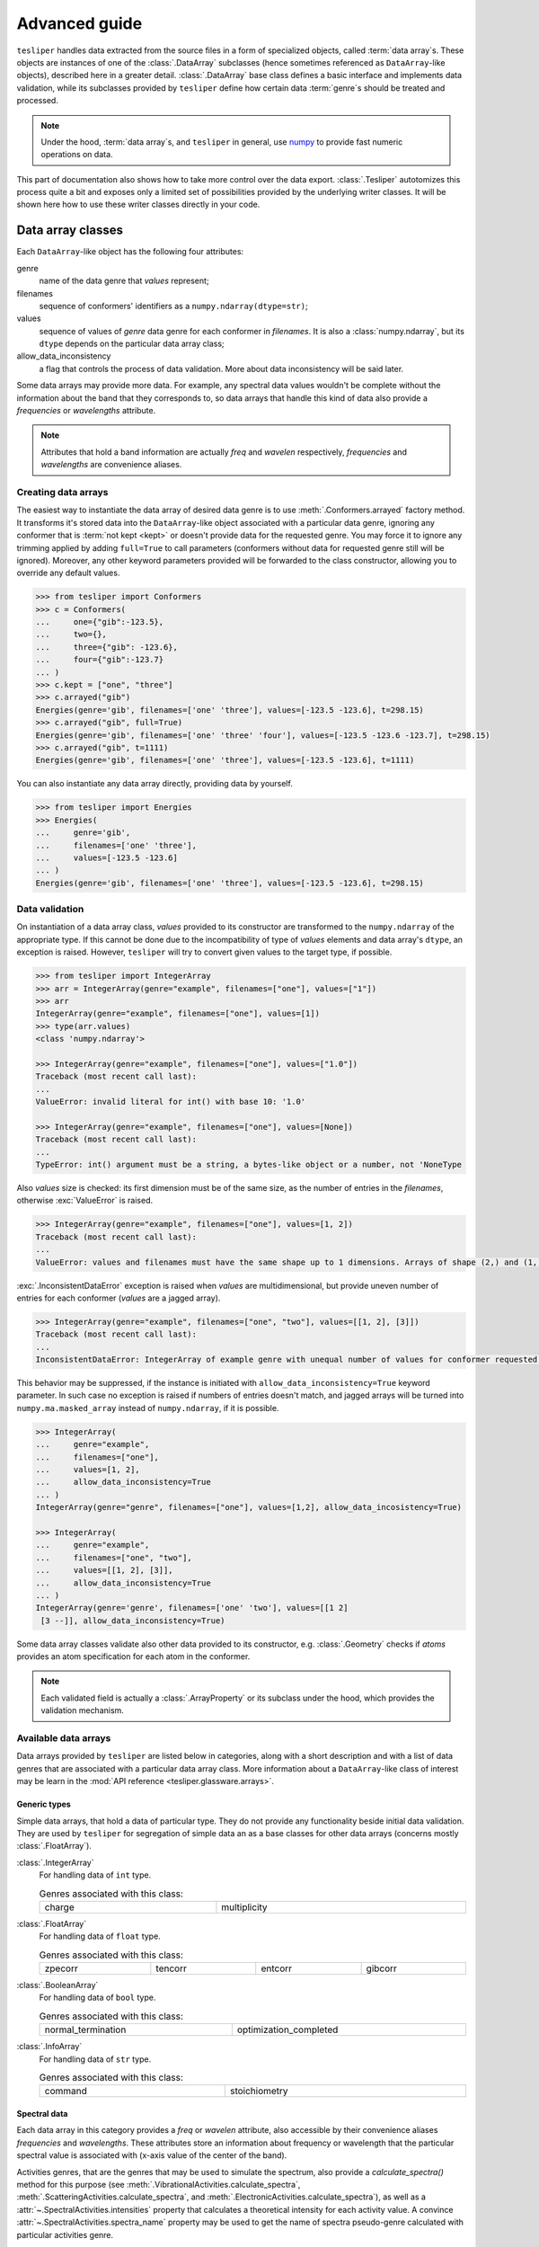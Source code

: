 Advanced guide
==============

``tesliper`` handles data extracted from the source files in a form of specialized
objects, called :term:`data array`\s. These objects are instances of one of the
:class:`.DataArray` subclasses (hence sometimes referenced as ``DataArray``-like
objects), described here in a greater detail. :class:`.DataArray` base class defines a
basic interface and implements data validation, while its subclasses provided by
``tesliper`` define how certain data :term:`genre`\s should be treated and processed.

.. note::

    Under the hood, :term:`data array`\s, and ``tesliper`` in general, use `numpy
    <https://numpy.org>`_ to provide fast numeric operations on data.

This part of documentation also shows how to take more control over the data export.
:class:`.Tesliper` autotomizes this process quite a bit and exposes only a limited set
of possibilities provided by the underlying writer classes. It will be shown here how to
use these writer classes directly in your code.

Data array classes
------------------

Each ``DataArray``-like object has the following four attributes:

genre
    name of the data genre that *values* represent;
filenames
    sequence of conformers' identifiers as a ``numpy.ndarray(dtype=str)``;
values
    sequence of values of *genre* data genre for each conformer in *filenames*. It is
    also a :class:`numpy.ndarray`, but its ``dtype`` depends on the particular data
    array class;
allow_data_inconsistency
    a flag that controls the process of data validation. More about data inconsistency
    will be said later.

Some data arrays may provide more data. For example, any spectral data values wouldn't
be complete without the information about the band that they corresponds to, so data
arrays that handle this kind of data also provide a *frequencies* or *wavelengths*
attribute.

.. note::

    Attributes that hold a band information are actually *freq* and *wavelen*
    respectively, *frequencies* and *wavelengths* are convenience aliases.


Creating data arrays
''''''''''''''''''''

The easiest way to instantiate the data array of desired data genre is to use
:meth:`.Conformers.arrayed` factory method. It transforms it's stored data into the
``DataArray``-like object associated with a particular data genre, ignoring any
conformer that is :term:`not kept <kept>` or doesn't provide data for the requested
genre. You may force it to ignore any trimming applied by adding ``full=True`` to call
parameters (conformers without data for requested genre still will be ignored).
Moreover, any other keyword parameters provided will be forwarded to the class
constructor, allowing you to override any default values.

.. code-block:: python

    >>> from tesliper import Conformers
    >>> c = Conformers(
    ...     one={"gib":-123.5},
    ...     two={},
    ...     three={"gib": -123.6},
    ...     four={"gib":-123.7}
    ... )
    >>> c.kept = ["one", "three"]
    >>> c.arrayed("gib")
    Energies(genre='gib', filenames=['one' 'three'], values=[-123.5 -123.6], t=298.15)
    >>> c.arrayed("gib", full=True) 
    Energies(genre='gib', filenames=['one' 'three' 'four'], values=[-123.5 -123.6 -123.7], t=298.15)
    >>> c.arrayed("gib", t=1111)             
    Energies(genre='gib', filenames=['one' 'three'], values=[-123.5 -123.6], t=1111)

You can also instantiate any data array directly, providing data by yourself.

.. code-block:: python

    >>> from tesliper import Energies
    >>> Energies(
    ...     genre='gib', 
    ...     filenames=['one' 'three'], 
    ...     values=[-123.5 -123.6]
    ... )
    Energies(genre='gib', filenames=['one' 'three'], values=[-123.5 -123.6], t=298.15)


Data validation
'''''''''''''''

On instantiation of a data array class, *values* provided to its constructor are
transformed to the ``numpy.ndarray`` of the appropriate type. If this cannot be done
due to the incompatibility of type of *values* elements and data array's ``dtype``,
an exception is raised. However, ``tesliper`` will try to convert given values to the
target type, if possible.

.. code-block:: python

    >>> from tesliper import IntegerArray
    >>> arr = IntegerArray(genre="example", filenames=["one"], values=["1"])
    >>> arr
    IntegerArray(genre="example", filenames=["one"], values=[1])
    >>> type(arr.values)
    <class 'numpy.ndarray'>

    >>> IntegerArray(genre="example", filenames=["one"], values=["1.0"])
    Traceback (most recent call last):
    ...
    ValueError: invalid literal for int() with base 10: '1.0'

    >>> IntegerArray(genre="example", filenames=["one"], values=[None])
    Traceback (most recent call last):
    ...
    TypeError: int() argument must be a string, a bytes-like object or a number, not 'NoneType

Also *values* size is checked: its first dimension must be of the same size, as the
number of entries in the *filenames*, otherwise :exc:`ValueError` is raised.

.. code-block:: python

    >>> IntegerArray(genre="example", filenames=["one"], values=[1, 2])
    Traceback (most recent call last):
    ...
    ValueError: values and filenames must have the same shape up to 1 dimensions. Arrays of shape (2,) and (1,) were given.

:exc:`.InconsistentDataError` exception is raised when *values* are multidimensional,
but provide uneven number of entries for each conformer (*values* are a jagged array).

.. code-block:: python

    >>> IntegerArray(genre="example", filenames=["one", "two"], values=[[1, 2], [3]])
    Traceback (most recent call last):
    ...
    InconsistentDataError: IntegerArray of example genre with unequal number of values for conformer requested.

This behavior may be suppressed, if the instance is initiated with
``allow_data_inconsistency=True`` keyword parameter. In such case no exception is raised
if numbers of entries doesn't match, and jagged arrays will be turned into
``numpy.ma.masked_array`` instead of ``numpy.ndarray``, if it is possible.

.. code-block:: python

    >>> IntegerArray(
    ...     genre="example", 
    ...     filenames=["one"], 
    ...     values=[1, 2],
    ...     allow_data_inconsistency=True
    ... )
    IntegerArray(genre="genre", filenames=["one"], values=[1,2], allow_data_incosistency=True)

    >>> IntegerArray(
    ...     genre="example", 
    ...     filenames=["one", "two"], 
    ...     values=[[1, 2], [3]],
    ...     allow_data_inconsistency=True
    ... )
    IntegerArray(genre='genre', filenames=['one' 'two'], values=[[1 2]
     [3 --]], allow_data_inconsistency=True)

Some data array classes validate also other data provided to its constructor, e.g.
:class:`.Geometry` checks if *atoms* provides an atom specification for each atom in the
conformer.

.. note::
    Each validated field is actually a :class:`.ArrayProperty` or its subclass under the
    hood, which provides the validation mechanism.

Available data arrays
'''''''''''''''''''''

Data arrays provided by ``tesliper`` are listed below in categories, along with a short
description and with a list of data genres that are associated with a particular data
array class. More information about a ``DataArray``-like class of interest may be learn
in the :mod:`API reference <tesliper.glassware.arrays>`.


Generic types
"""""""""""""

Simple data arrays, that hold a data of particular type. They do not provide any
functionality beside initial data validation. They are used by ``tesliper`` for
segregation of simple data an as a base classes for other data arrays (concerns mostly
:class:`.FloatArray`).

:class:`.IntegerArray`
    For handling data of ``int`` type.

    .. list-table:: Genres associated with this class:
        :width: 100%

        * - charge
          - multiplicity

:class:`.FloatArray`
    For handling data of ``float`` type.

    .. list-table:: Genres associated with this class:
        :width: 100%

        * - zpecorr
          - tencorr
          - entcorr
          - gibcorr

:class:`.BooleanArray`
    For handling data of ``bool`` type.

    .. list-table:: Genres associated with this class:
        :width: 100%

        * - normal_termination
          - optimization_completed

:class:`.InfoArray`
    For handling data of ``str`` type.

    .. list-table:: Genres associated with this class:
        :width: 100%

        * - command
          - stoichiometry

Spectral data
"""""""""""""

Each data array in this category provides a *freq* or *wavelen* attribute, also
accessible by their convenience aliases *frequencies* and *wavelengths*. These
attributes store an information about frequency or wavelength that the particular
spectral value is associated with (x-axis value of the center of the band).

Activities genres, that are the genres that may be used to simulate the spectrum, also
provide a *calculate_spectra()* method for this purpose (see
:meth:`.VibrationalActivities.calculate_spectra`,
:meth:`.ScatteringActivities.calculate_spectra`, and
:meth:`.ElectronicActivities.calculate_spectra`), as well as a
:attr:`~.SpectralActivities.intensities` property that calculates a theoretical
intensity for each activity value. A convince :attr:`~.SpectralActivities.spectra_name`
property may be used to get the name of spectra pseudo-genre calculated with particular
activities genre.

.. code-block:: python

    >>> act = c["dip"]
    >>> act.spectra_name
    "ir"
    >>> from tesliper import lorentzan
    >>> spc = act.calculate_spectra(
    ...     start=200,  # cm^(-1)
    ...     stop=1800,  # cm^(-1)
    ...     step=1,     # cm^(-1)
    ...     width=5,    # cm^(-1)
    ...     fitting=lorentzan
    )
    >>> type(spc), spc.genre
    (<class 'tesliper.glassware.spectra.Spectra'>, 'ir')

:class:`.VibrationalData`
    For handling vibrational (IR and VCD related) data that is not a spectral activity.

    .. list-table:: Genres associated with this class:
        :width: 100%

        * - mass
          - frc
          - emang

:class:`.ScatteringData`
    For handling scattering (Raman and ROA related) data that is not a spectral activity.

    .. list-table:: Genres associated with this class:
        :width: 100%

        * - depolarp
          - depolaru
          - depp
          - depu
          - alpha2
        * - beta2
          - alphag
          - gamma2
          - delta2
          - cid1
        * - cid2
          - cid3
          - rc180
          -
          -

:class:`.ElectronicData`
    For handling electronic (UV and ECD related) data that is not a spectral activity.

    .. list-table:: Genres associated with this class:
        :width: 100%

        * - eemang

:class:`.VibrationalActivities`
    For handling vibrational (IR and VCD related) spectral activity data.

    .. list-table:: Genres associated with this class:
        :width: 100%

        * - iri
          - dip
          - rot

:class:`.ScatteringActivities`
    For handling scattering (Raman and ROA related) spectral activity data.

    .. list-table:: Genres associated with this class:
        :width: 100%

        * - ramanactiv
          - ramact
          - raman1
          - roa1
        * - raman2
          - roa2
          - raman3
          - roa3

:class:`.ElectronicActivities`
    For handling electronic (UV and ECD related) spectral activity data.

    .. list-table:: Genres associated with this class:
        :width: 100%

        * - vdip
          - ldip
          - vrot
          - lrot
          - vosc
          - losc

Other data arrays
"""""""""""""""""

:class:`.FilenamesArray`
    Special case of :class:`.DataArray`, holds only filenames. *values* property
    returns same as *filenames* and ignores any value given to its setter.
    The only genre associated with this class is *filenames* pseudo-genre.

:class:`.Bands`
    Special kind of data array for band values, to which spectral data or activities
    correspond. Provides an easy way to convert values between their different
    representations: frequency, wavelength, and excitation energy. Also allows to easily
    locate conformers with imaginary frequencies.

    .. code-block:: python

        >>> arr = Bands(
        ...     genre="freq",
        ...     filenames=["one", "two", "three"],
        ...     values=[[-15, -10, 105], [30, 123, 202], [-100, 12, 165]]
        ... )
        >>> arr.imaginary
        array([2, 0, 1])
        >>> arr.find_imaginary()
        {'one': 2, 'three': 1}

    .. list-table:: Genres associated with this class:
        :width: 100%

        * - freq
          - wavelen
          - ex_en

:class:`.Energies`
    For handling data about the energy of conformers. Provides an easy way of
    calculating Boltzmann distribution-based population of conformers *via* a
    :attr:`~.Energies.populations` property.

    .. code-block:: python

        >>> arr = Energies(
        ...     genre="gib", 
        ...     filenames=["one", "two", "three"], 
        ...     values=[-123.505977, -123.505424, -123.506271]
        ... )
        >>> arr.deltas  # difference from lowest energy in kcal/mol
        array([0.18448779, 0.53150055, 0.        ])
        >>> arr.populations
        array([0.34222796, 0.19052561, 0.46724643])

    .. list-table:: Genres associated with this class:
        :width: 100%

        * - scf
          - zpe
          - ten
          - ent
          - gib

:class:`.Transitions`
    For handling information about electronic transitions from ground
    to excited state contributing to each band.

    Data is stored in three attributes: :attr:`~.Transitions.ground`,
    :attr:`~.Transitions.excited`, and :attr:`~.Transitions.values`, which are
    respectively: list of ground state electronic subshells, list of excited state
    electronic subshells, and list of coefficients of transitions from corresponding
    ground to excited subshell. Each of these arrays is of shape (conformers, bands,
    max_transitions), where 'max_transitions' is a highest number of transitions
    contributing to single band across all bands of all conformers.

    Allows to easily calculate contribution of each transition using
    :attr:`~.Transitions.contribution` and to find which transition contributes the most
    to the particular transition with :attr:`~.Transitions.highest_contribution`. 

    .. list-table:: Genres associated with this class:
        :width: 100%

        * - transitions

:class:`.Geometry`
    For handling information about geometry of conformers.

    .. list-table:: Genres associated with this class:
        :width: 100%

        * - last_read_geom
          - input_geom
          - optimized_geom

Writing to disk
---------------

:class:`.Tesliper` object provides an easy, but not necessarily a flexible way of
writing calculated and extracted data to disk. If your process requires more flexibility
in this matter, you may use ``teslier``\s writer objects directly. This will allow you
to adjust how generated files are named and will give you more control over what is
exported.

A writer object may be created using a :func:`.writer` factory function. It expects a
string parameter, that specifies a desired format for data export. ``tesliper`` provides
writers for ``"txt"``, ``"csv"``, ``"xlsx"``, and ``"gjf"`` file formats. The second
mandatory parameter is a *destination*: the (existing) directory to which files should
be written. Just like writing methods of :class:`.Tesliper` object, the function also
takes a *mode* parameter that defines what should happen if any file already exists. Any
additional keyword parameters are forwarded to the writer object constructor.

.. code-block:: python

    >>> from tesliper import writer
    >>> wrt = writer("txt", "/path/to/dir")
    >>> type(wrt)
    <class 'tesliper.writing.txt_writer.TxtWriter'>

    >>> wrt = writer("txt", "/doesnt/exists")
    Traceback (most recent call last):
    ...
    FileNotFoundError: Given destination doesn't exist or is not a directory.

.. note::

    You can also create any of the writer objects directly, by importing and
    instantiating its class.
    
    .. code-block:: python

        from tesiper import TxtWriter
        wrt = TxtWriter(destination="/path/to/dir")

    :func:`.writer` factory function is used by ``tesliper`` mostly to provide a dynamic
    access to the writer class most recently registered (implemented) to handle a
    particular format. This is useful when you modify an existing writer class or
    provide a new one.

Writer objects expect data they receive to be a :class:`.DataArray`-like instances. Each
writer object provides a :meth:`~.WriterBase.write` method for writing arbitrary data
arrays to disk. This method dispatches received data arrays to appropriate writing
methods, based on their type. The table below lists these methods, along with a brief
description and :class:`.DataArray`-like object, for which the method will be called by
writer's :meth:`~.WriterBase.write` method.

.. list-table:: Methods used by default to write certain data
    :header-rows: 1

    * - Writer's Method
      - Description
      - Associated array
    * - :meth:`~.WriterBase.generic`
      - Generic data: any genre that provides one value for each conformer.
      - :class:`.DataArray`, :class:`.IntegerArray`,
        :class:`.FloatArray`, :class:`.BooleanArray`, :class:`.InfoArray`.
    * - :meth:`~.WriterBase.overview`
      - General information about conformers: energies, imaginary frequencies,
        stoichiometry.
      - :class:`.Energies`
    * - :meth:`~.WriterBase.energies`
      - Detailed information about conformers' relative energy,
        including calculated populations
      - :class:`.Energies`
    * - :meth:`~.WriterBase.single_spectrum`
      - A spectrum - calculated for single conformer or averaged.
      - :class:`.SingleSpectrum`
    * - :meth:`~.WriterBase.spectral_data`
      - Data related to spectral activity, but not convertible to spectra.
      - :class:`.SpectralData`
    * - :meth:`~.WriterBase.spectral_activities`
      - Data that may be used to simulate conformers' spectra.
      - :class:`.SpectralActivities`
    * - :meth:`~.WriterBase.spectra`
      - Spectra for multiple conformers.
      - :class:`.Spectra`
    * - :meth:`~.WriterBase.transitions`
      - Electronic transitions from ground to excited state, contributing to each band.
      - :class:`.Transitions`
    * - :meth:`~.WriterBase.geometry`
      - Geometry (positions of atoms in space) of conformers.
      - :class:`.Geometry`

Not all writer objects implement each of these writing methods, e.g.
:class:`.GjfWriter`, that allows to create Gaussian input files, only implements
:meth:`~.GjfWriter.geometry` method (because export of, e.g. a calculated spectrum as a
Gaussian input would be pointless). Trying to ``write()`` a data array that should be
written by a method that is not implemented, or calling such method directly, will raise
a :exc:`NotImplementedError`.

.. warning::

    You need to make sure that data contained in ``DataArray``-like objects cover the
    same set of conformers, when passing multiple data array objects to the
    :meth:`~.WriterBase.write` method or any other writing method. Passing two data
    arrays with data for different sets of conformers may produce files with corrupted
    data or fail silently. :meth:`.Conformers.trim_incomplete` trimming method may be
    helpful in preventing such fails.

Naming files
''''''''''''

Usually, calling any of writing methods will produce multiple files in the *destination*
directory: one for each given genre, each conformer, etc. ``tesliper`` provides a
reasonable naming scheme for these files, but you can modify it, by providing your own
*name_template*\s in place of the default ones. To do this you will need to call
desired writing methods directly, instead of using :meth:`~.WriterBase.write`.

Each writing method uses a value of *name_template* parameter given to the method call
to create a filename for each file it generates. *name_template* should be a string that
contains (zero, one, or more) label identifiers in form of ``${identifier}``. These
identifiers will be substituted to produce a final filename. Available identifiers and
their meaning are as follows:

| ``${ext}`` - appropriate file extension;
| ``${conf}`` - name of the conformer;
| ``${num}`` - number of the file according to internal counter;
| ``${genre}`` - genre of exported data;
| ``${cat}`` - category of produced output;
| ``${det}`` - category-specific detail.

The ``${ext}`` identifier is filled with the value of Writers ``.extension`` attribute,
which value is also used to identify a writer class: ``"txt"``, ``"csv"``, etc. Other
values are provided by the particular writing method.

.. code-block:: python

    from tesiper import Tesliper, writer
    tslr = Tesliper(input_dir="/path/to/input")
    ...  # data extracted and trimmed
    freq = tslr["freq"]
    dip = tslr["dip"]
    rot = tslr["rot"]
    wrt = writer("txt", "/path/to/output")
    wrt.spectral_activities(band=freq, data=[dip, rot])
    wrt.spectral_activities(band=freq, data=[dip, rot], name_template="")
